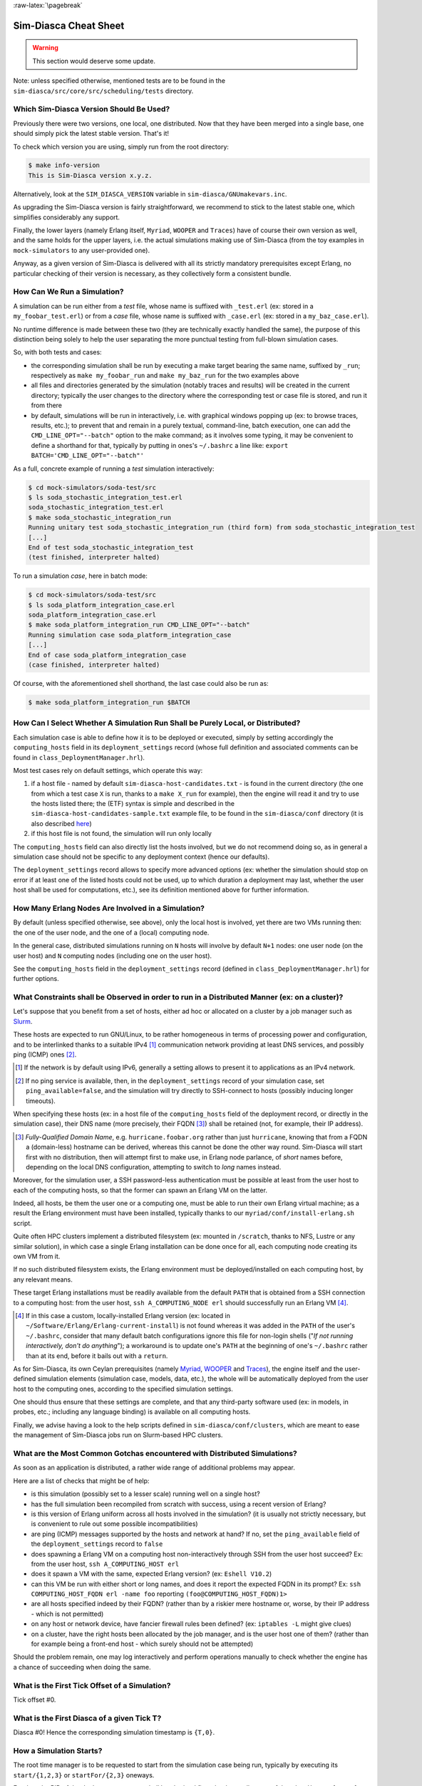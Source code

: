 :raw-latex:`\pagebreak`


----------------------
Sim-Diasca Cheat Sheet
----------------------

.. warning:: This section would deserve some update.


Note: unless specified otherwise, mentioned tests are to be found in the ``sim-diasca/src/core/src/scheduling/tests`` directory.




Which Sim-Diasca Version Should Be Used?
========================================

Previously there were two versions, one local, one distributed. Now that they have been merged into a single base, one should simply pick the latest stable version. That's it!

To check which version you are using, simply run from the root directory:

.. code:: bash

 $ make info-version
 This is Sim-Diasca version x.y.z.


Alternatively, look at the ``SIM_DIASCA_VERSION`` variable in ``sim-diasca/GNUmakevars.inc``.


As upgrading the Sim-Diasca version is fairly straightforward, we recommend to stick to the latest stable one, which simplifies considerably any support.

Finally, the lower layers (namely Erlang itself, ``Myriad``, ``WOOPER`` and ``Traces``) have of course their own version as well, and the same holds for the upper layers, i.e. the actual simulations making use of Sim-Diasca (from the toy examples in ``mock-simulators`` to any user-provided one).

Anyway, as a given version of Sim-Diasca is delivered with all its strictly mandatory prerequisites except Erlang, no particular checking of their version is necessary, as they collectively form a consistent bundle.



How Can We Run a Simulation?
============================

A simulation can be run either from a *test* file, whose name is suffixed with ``_test.erl`` (ex: stored in a ``my_foobar_test.erl``) or from a *case* file, whose name is suffixed with ``_case.erl`` (ex: stored in a ``my_baz_case.erl``).

No runtime difference is made between these two (they are technically exactly handled the same), the purpose of this distinction being solely to help the user separating the more punctual testing from full-blown simulation cases.

So, with both tests and cases:

- the corresponding simulation shall be run by executing a make target bearing the same name, suffixed by ``_run``; respectively as ``make my_foobar_run`` and ``make my_baz_run`` for the two examples above
- all files and directories generated by the simulation (notably traces and results) will be created in the current directory; typically the user changes to the directory where the corresponding test or case file is stored, and run it from there
- by default, simulations will be run in interactively, i.e. with graphical windows popping up (ex: to browse traces, results, etc.); to prevent that and remain in a purely textual, command-line, batch execution, one can add the ``CMD_LINE_OPT="--batch"`` option to the make command; as it involves some typing, it may be convenient to define a shorthand for that, typically by putting in ones's ``~/.bashrc`` a line like: ``export BATCH='CMD_LINE_OPT="--batch"'``


As a full, concrete example of running a *test* simulation interactively:

.. code:: bash

 $ cd mock-simulators/soda-test/src
 $ ls soda_stochastic_integration_test.erl
 soda_stochastic_integration_test.erl
 $ make soda_stochastic_integration_run
 Running unitary test soda_stochastic_integration_run (third form) from soda_stochastic_integration_test
 [...]
 End of test soda_stochastic_integration_test
 (test finished, interpreter halted)


To run a simulation *case*, here in batch mode:

.. code:: bash

 $ cd mock-simulators/soda-test/src
 $ ls soda_platform_integration_case.erl
 soda_platform_integration_case.erl
 $ make soda_platform_integration_run CMD_LINE_OPT="--batch"
 Running simulation case soda_platform_integration_case
 [...]
 End of case soda_platform_integration_case
 (case finished, interpreter halted)


Of course, with the aforementioned shell shorthand, the last case could also be run as:

.. code:: bash

 $ make soda_platform_integration_run $BATCH



How Can I Select Whether A Simulation Run Shall be Purely Local, or Distributed?
================================================================================

Each simulation case is able to define how it is to be deployed or executed, simply by setting accordingly the ``computing_hosts`` field in its ``deployment_settings`` record (whose full definition and associated comments can be found in ``class_DeploymentManager.hrl``).

Most test cases rely on default settings, which operate this way:

1. if a host file - named by default ``sim-diasca-host-candidates.txt`` - is found in the current directory (the one from which a test case ``X`` is run, thanks to a ``make X_run`` for example), then the engine will read it and try to use the hosts listed there; the (ETF) syntax is simple and described in the ``sim-diasca-host-candidates-sample.txt`` example file, to be found in the ``sim-diasca/conf`` directory (it is also described `here <http://myriad.esperide.org/#etf>`_)

2. if this host file is not found, the simulation will run only locally


The ``computing_hosts`` field can also directly list the hosts involved, but we do not recommend doing so, as in general a simulation case should not be specific to any deployment context (hence our defaults).

The ``deployment_settings`` record allows to specify more advanced options (ex: whether the simulation should stop on error if at least one of the listed hosts could not be used, up to which duration a deployment may last, whether the user host shall be used for computations, etc.), see its definition mentioned above for further information.



How Many Erlang Nodes Are Involved in a Simulation?
===================================================

By default (unless specified otherwise, see above), only the local host is involved, yet there are two VMs running then: the one of the user node, and the one of a (local) computing node.

In the general case, distributed simulations running on ``N`` hosts will involve by default ``N+1`` nodes: one user node (on the user host) and ``N`` computing nodes (including one on the user host).

See the ``computing_hosts`` field in the ``deployment_settings`` record (defined in ``class_DeploymentManager.hrl``) for further options.


.. _`distributed cheat sheet`:


What Constraints shall be Observed in order to run in a Distributed Manner (ex: on a cluster)?
==============================================================================================

Let's suppose that you benefit from a set of hosts, either ad hoc or allocated on a cluster by a job manager such as `Slurm <https://en.wikipedia.org/wiki/Slurm_Workload_Manager>`_.

These hosts are expected to run GNU/Linux, to be rather homogeneous in terms of processing power and configuration, and to be interlinked thanks to a suitable IPv4 [#]_ communication network providing at least DNS services, and possibly ping (ICMP) ones [#]_.

.. [#] If the network is by default using IPv6, generally a setting allows to present it to applications as an IPv4 network.

.. [#] If no ping service is available, then, in the ``deployment_settings`` record of your simulation case, set ``ping_available=false``, and the simulation will try directly to SSH-connect to hosts (possibly inducing longer timeouts).

When specifying these hosts (ex: in a host file of the ``computing_hosts`` field of the deployment record, or directly in the simulation case), their DNS name (more precisely, their FQDN [#]_) shall be retained (not, for example, their IP address).

.. [#] *Fully-Qualified Domain Name*, e.g. ``hurricane.foobar.org`` rather than just ``hurricane``, knowing that from a FQDN a (domain-less) hostname can be derived, whereas this cannot be done the other way round. Sim-Diasca will start first with no distribution, then will attempt first to make use, in Erlang node parlance, of *short* names before, depending on the local DNS configuration, attempting to switch to *long* names instead.


Moreover, for the simulation user, a SSH password-less authentication must be possible at least from the user host to each of the computing hosts, so that the former can spawn an Erlang VM on the latter.

Indeed, all hosts, be them the user one or a computing one, must be able to run their own Erlang virtual machine; as a result the Erlang environment must have been installed, typically thanks to our ``myriad/conf/install-erlang.sh`` script.

Quite often HPC clusters implement a distributed filesystem (ex: mounted in ``/scratch``, thanks to NFS, Lustre or any similar solution), in which case a single Erlang installation can be done once for all, each computing node creating its own VM from it.

If no such distributed filesystem exists, the Erlang environment must be deployed/installed on each computing host, by any relevant means.

These target Erlang installations must be readily available from the default ``PATH`` that is obtained from a SSH connection to a computing host: from the user host, ``ssh A_COMPUTING_NODE erl`` should successfully run an Erlang VM [#]_.

.. [#] If in this case a custom, locally-installed Erlang version (ex: located in ``~/Software/Erlang/Erlang-current-install``) is not found whereas it was added in the ``PATH`` of the user's ``~/.bashrc``, consider that many default batch configurations ignore this file for non-login shells ("*If not running interactively, don't do anything*"); a workaround is to update one's ``PATH`` at the beginning of one's ``~/.bashrc`` rather than at its end, before it bails out with a ``return``.


As for Sim-Diasca, its own Ceylan prerequisites (namely `Myriad <http://myriad.esperide.org/>`_, `WOOPER <http://wooper.esperide.org/>`_ and `Traces <http://traces.esperide.org/>`_), the engine itself and the user-defined simulation elements (simulation case, models, data, etc.), the whole will be automatically deployed from the user host to the computing ones, according to the specified simulation settings.

One should thus ensure that these settings are complete, and that any third-party software used (ex: in models, in probes, etc.; including any language binding) is available on all computing hosts.

Finally, we advise having a look to the help scripts defined in ``sim-diasca/conf/clusters``, which are meant to ease the management of Sim-Diasca jobs run on Slurm-based HPC clusters.



.. _`distributed gotchas`:

What are the Most Common Gotchas encountered with Distributed Simulations?
==========================================================================

As soon as an application is distributed, a rather wide range of additional problems may appear.

Here are a list of checks that might be of help:

- is this simulation (possibly set to a lesser scale) running well on a single host?
- has the full simulation been recompiled from scratch with success, using a recent version of Erlang?
- is this version of Erlang uniform across all hosts involved in the simulation? (it is usually not strictly necessary, but is convenient to rule out some possible incompatibilities)
- are ping (ICMP) messages supported by the hosts and network at hand? If no, set the ``ping_available`` field of the ``deployment_settings`` record to ``false``
- does spawning a Erlang VM on a computing host non-interactively through SSH from the user host succeed? Ex: from the user host, ``ssh A_COMPUTING_HOST erl``
- does it spawn a VM with the same, expected Erlang version? (ex: ``Eshell V10.2``)
- can this VM be run with either short or long names, and does it report the expected FQDN in its prompt? Ex: ``ssh COMPUTING_HOST_FQDN erl -name foo`` reporting ``(foo@COMPUTING_HOST_FQDN)1>``
- are all hosts specified indeed by their FQDN? (rather than by a riskier mere hostname or, worse, by their IP address - which is not permitted)
- on any host or network device, have fancier firewall rules been defined? (ex: ``iptables -L`` might give clues)
- on a cluster, have the right hosts been allocated by the job manager, and is the user host one of them? (rather than for example being a front-end host - which surely should not be attempted)

Should the problem remain, one may log interactively and perform operations manually to check whether the engine has a chance of succeeding when doing the same.



What is the First Tick Offset of a Simulation?
==============================================

Tick offset #0.


What is the First Diasca of a given Tick T?
===========================================

Diasca #0! Hence the corresponding simulation timestamp is ``{T,0}``.



How a Simulation Starts?
========================

The root time manager is to be requested to start from the simulation case being run, typically by executing its ``start/{1,2,3}`` or ``startFor/{2,3}`` oneways.

For that, the PID of the deployment manager shall be obtained first, thanks a call to one of the ``sim_diasca/{1,2,3}`` functions; for example:

.. code:: erlang

 DeploymentManagerPid = sim_diasca:init(SimulationSettings, DeploymentSettings)


Then the PID of the root time manager can be requested from it:

.. code:: erlang

 DeploymentManagerPid ! {getRootTimeManager, [], self()},
 RootTimeManagerPid = test_receive()


The actual start can be then triggered thanks to:

.. code:: erlang

 RootTimeManagerPid ! {start, [self()]}



This will evaluate the simulation from its first timestamp, ``{0,0}``:

- the ``simulationStarted/3`` request of all time managers will be triggered by the root one, resulting in the request being triggered (by transparent chunks) in turn to all initial actors so that they can be synchronised (i.e. so that they are notified of various information, mostly time-related); at this point they are still passive, have no agenda declared and are not fully initialized (their own initialization logic is to be triggered only when entering for good the simulation, at their fist diasca)
- then the root time manager auto-triggers its ``beginTimeManagerTick/2`` oneway
- then ``{0,0}`` is scheduled, and the load balancer (created, like the time managers, by the deployment manager) is triggered (by design no other actor can possibly in that case), for its first and only spontaneous scheduling, during which it will trigger in turn, over the first diascas (to avoid a potentially too large initial spike), the ``onFirstDiasca/2`` actor oneway of all initial actors (that it had spawned)

As actors can schedule themselves only once fully ready (thus from their ``onFirstDiasca/2`` actor oneway onward), by design the load balancer is the sole actor to be scheduled at ``{0,0}`` (thus spontaneously), leading all other actors to be triggered for their first diasca only at ``{0,1}``, and possible next diascas, should initial actors be numerous.

From that point they can start sending (and thus receiving) actor messages (while still at tick offset #0), or they can request a spontaneous activation at the next tick (hence at ``{1,0}``), see ``class_Actor:scheduleNextSpontaneousTick/1`` for that.


In summary, from an actor's viewpoint, in all cases:

- it is constructed first (no inter-actor message of any kind to be sent from there)
- (it is synchronised to the simulation with its time manager - this step is fully transparent to the model developer)
- its ``onFirstDiasca/2`` actor oneway is triggered once entering the simulation; it is up to this oneway to send actor messages and/or declare at least one spontaneous tick (otherwise this actor will remain purely passive)


For more information about simulation cases, one may look at a complete example thereof, such as ``soda_deterministic_integration_test.erl``, located in ``mock-simulators/soda-test/test``.



How Actors Are To Be Created?
=============================

Actors are to be created either before the simulation starts (they are then called *initial actors*) or in the course of the simulation (they are then *simulation-time actors*, or *runtime* actors).

In all cases, their creation must be managed through the simulation engine, not directly by the user (for example, making a direct use of ``erlang:spawn*`` or any WOOPER ``new`` variation is *not* allowed), as otherwise even essential simulation properties could not be preserved.

**Initial** actors are to be created:

- either *programmatically*, directly from the simulation case, or from any code running (synchronously, to avoid a potential race condition) prior to the starting the simulation (ex: in the constructor of a scenario which would be created from the simulation case); see the ``class_Actor:create_initial_actor/{2,3}`` and ``class_Actor:create_initial_placed_actor/{3,4}`` static methods for individual creations (in the latter case with a placement hint), and the static methods ``class_Actor:create_initial_actors/{1,2}`` for the creation of a set of actors
- or *from data*, i.e. from a stream of construction parameters; these information are typically read from an initialization file, see the ``initialisation_files`` field of the ``simulation_settings`` record

In both cases, an initial actor is able to create directly from its constructor any number of other (initial) actors.


**Simulation-time** actors are solely to be created directly from other actors that are already running - not from their constructors [#]_; hence simulation-time actors shall be created no sooner than in the ``onFirstDiasca/2`` oneway of the creating actor; creation tags may be specified in order to help the creating actor between simultaneous creations; please refer to the ``class_Actor:create_actor/{3,4}`` and ``class_Actor:create_placed_actor/{4,5}`` helper functions for that

.. [#] As a just-created *and* creating actor is not yet synchronized to the simulation, hence unable to interact with the load balancer through actor messages for that.


In all cases, an actor can be either automatically created by the engine on a computing node chosen according to its *default heuristic* (agnostic placement), or the target node can be selected according to a *placement hint*, specified at the actor creation.

In the latter case, the engine will then do its best to place all actors being created with the same placement hint on the same computing node, to further optimise the evaluation of tightly coupled actors.



Initial Actors
--------------

Initial actors are to be created directly from the simulation case, and their creation must be synchronous, otherwise there could be a race condition between the moment they are all up and ready and the moment at which the simulation starts.

There must be at least one initial actor, as otherwise the simulation will stop as soon as started, since it will detect that no event at all can possibly happen anymore.


With Agnostic Actor Placement
.............................


The actual creation is in this case done thanks to the ``class_Actor:create_initial_actor/2`` static method, whose API is identical in the centralised and distributed branches.

For example, if wanting to create an initial soda vending machine (``class_SodaVendingMachine``), whose constructor takes two parameters (its name and its initial stock of cans), then one has simply to use, before the simulation is started:

.. code-block:: erlang

 ...
 VendingMachinePid = class_Actor:create_initial_actor(
   class_SodaVendingMachine, [ _Name="My machine", _CanCount=15 ] ),
 ...
 % Now simulation can be started.


An additional static method, ``class_Actor:create_initial_actor/3``, is available, the third parameter being the PID of an already-retrieved load balancer. This allows, when creating a large number of initial actors, to retrieve the load balancer once for all, instead of looking it up again and again, at each ``class_Actor:create_initial_actor/2`` call.


For example:

.. code-block:: erlang

 ...
 LoadBalancerPid = class_LoadBalancer:get_balancer(),
 ...

 FirstVendingMachinePid = class_Actor:create_initial_actor(
	   class_SodaVendingMachine, [ _Name="My first machine",
		  _FirstCanCount=15 ],
	   LoadBalancerPid ),
 ...
 SecondVendingMachinePid = class_Actor:create_initial_actor(
	   class_SodaVendingMachine, [ "My second machine",
		  _SecondCanCount=8 ],
	   LoadBalancerPid ),
 ...
 % Now simulation can be started.



Full examples can be found in:

- ``scheduling_one_initial_terminating_actor_test.erl``
- ``scheduling_one_initial_non_terminating_actor_test.erl``



Based On A Placement Hint
.........................

The same kind of calls as previously can be used, with an additional parameter, which is the placement hint, which can be any Erlang term chosen by the developer.

In the following example, first and second vending machines should be placed on the same computing node (having the same hint), whereas the third vending machine may be placed on any node:

.. code-block:: erlang

 ...
 FirstVendingMachinePid = class_Actor:create_initial_placed_actor(
	class_SodaVendingMachine, [ "My first machine", _CanCount=15 ]
	my_placement_hint_a ),
 ...
 % Using now the variation with an explicit load balancer:
 % (only available in the distributed case)
 LoadBalancerPid = class_LoadBalancer:get_balancer(),
 ...

 SecondVendingMachinePid = class_Actor:create_initial_placed_actor(
	   class_SodaVendingMachine, [ "My second machine",
		 _SecondCanCount=0 ],
	   LoadBalancerPid, my_placement_hint_a ),
 ...
 ThirdVendingMachinePid = class_Actor:create_initial_actor(
	   class_SodaVendingMachine, [ "My third machine",
		 _ThirdCanCount=8 ],
	   LoadBalancerPid, my_placement_hint_b ),
 ...
 % Now simulation can be started.


In a centralised version, placement hints are simply ignored.

Full examples can be found in ``scheduling_initial_placement_hint_test.erl``.



Simulation-Time Actors
----------------------

These actors are created in the course of the simulation.

Such actors can *only* be created by other (pre-existing) actors, otherwise the uncoupling of real time and simulated times would be jeopardised. Thus once the simulation is started it is the only way of introducing new actors.

As before, actors can be created with or without placement hints.


With Agnostic Actor Placement
.............................

An actor A needing to create another one (B) should use the ``class_Actor:create_actor/3`` helper function.

For example:

.. code-block:: erlang

 ...
 CreatedState = class_Actor:create_actor(
		_CreatedClassname=class_PinkFlamingo,
		[_Name="Ringo",_Age=34], CurrentState ),
 ...


If actor A calls this function at a simulation timestamp {T,D}, then B will be created at the next diasca (hence at {T,D+1}) and A will be notified of it at {T,D+2}.

Indeed the load balancer will process the underlying actor creation message (which is an actor oneway) at {T,D+1} and will create immediately actor B, whose PID will be notified to A thanks to another actor oneway, ``onActorCreated/5``, sent on the same diasca. This message will then be processed by A at {T,D+2}, for example:

.. code-block:: erlang

 onActorCreated( State, CreatedActorPid,
				ActorClassName=class_PinkFlamingo,
				ActorConstructionParameters=[ "Ringo", 34 ],
				LoadBalancerPid ) ->
 % Of course this oneway is usually overridden, at least
 % to record the PID of the created actor and/or to start
 % interacting with it.



Based On A Placement Hint
.........................

An actor A needing to create another one (B) while specifying a placement hint should simply use the ``class_Actor:create_placed_actor/4`` helper function for that.

Then the creation will transparently be done according to the placement hint, and the ``onActorCreated/5`` actor oneway will be triggered back on the side of the actor which requested this creation, exactly as in the case with no placement hint.



How Constructors of Actors Are To Be Defined?
=============================================

Actor classes are to be defined like any WOOPER classes (of course they have to inherit, directly or not, from ``class_Actor``), except that their first construction parameter must be their actor settings.

These settings (which include the actor's AAI, for *Abstract Actor Identifier*) will be specified automatically by the engine, and should be seen as opaque information just to be transmitted as it is to the parent constructor(s).

All other parameters (if any) are call *actual parameters*.

For example, a ``Foo`` class may define a constructor as:

.. code:: erlang

 -spec construct(wooper:state(),actor_settings(),T1(), T2()) ->
		    wooper:state().
 construct(State,ActorSettings,FirstParameter,SecondParameter) ->
	[...]


Or course, should this class take no specific actual construction parameter, we would have had:

.. code:: erlang

 -spec construct(wooper:state(),actor_settings()) -> wooper:state().
 construct(State,ActorSettings) ->
	[...]


The creation of an instance will require all actual parameters to be specified by the caller (since the actor settings will be determined and assigned by the simulation engine itself).

For example:

.. code-block:: erlang

 ...
 MyFooPid = class_Actor:create_initial_actor( class_Foo,
	[ MyFirstParameter, MySecondParameter] ),
 % Actor settings will be automatically added at creation-time
 % by the engine.

For a complete example, see ``class_TestActor.erl``.


.. Note:: No message of any sort shall be sent by an actor to another one from its constructoir; see `Common Pitfalls`_ for more information.




How Actors Can Define Their Spontaneous Behaviour?
==================================================

They just have to override the default implementation of the ``class_Actor:actSpontaneous/1`` oneway.

The simplest of all spontaneous behaviour is to do nothing at all:

.. code:: erlang

 actSpontaneous(State) ->
	State.

For a complete example, see ``class_TestActor.erl``.



How Actors Are To Interact?
===========================

Actors must *only* interact based on ``actor messages`` (ex: using directly Erlang messages or WOOPER ones is *not* allowed), as otherwise even essential simulation properties could not be preserved.

Thus the ``class_Actor:send_actor_message/3`` helper function should be used for each and every inter-actor communication (see the function header for a detailed usage information).

As a consequence, only actor oneways are to be used, and if an actor A sends an actor message to an actor B at simulation timestamp ``{T,D}``, then B will process it at tick ``{T,D+1}``, i.e. at the next diasca (that will be automatically scheduled).

Requests, i.e. a message sent from an actor A to an actor B (the question), to be followed by a message being sent back from B to A (the answer), must be implemented based on a round-trip exchange of two actor oneways, one in each direction.

For example, if actor A wants to know the color of actor B, then:

- first at tick T, diasca D, actor A sends an actor message to B, ex: ``SentState = class_Actor:send_actor_message( PidOfB, getColor, CurrentState ), ...`` (probably from its ``actSpontaneous/1`` oneway)

- then, at diasca D+1, the ``getColor(State,SenderPid)`` oneway of actor B is triggered, in the body of which B should send, as an answer, a second actor message, back to A: ``AnswerState = class_Actor:send_actor_message(SenderPid, {beNotifiedOfColor,red}, CurrentState)``; here ``SenderPid`` corresponds to the PID of A and we suppose that the specification requires the answer to be sent immediately by B (as opposed to a deferred answer that would have to be sent after a duration corresponding to some number of ticks)

- then at diasca D+2 actor A processes this answer: its ``beNotifiedOfColor( State, Color, SenderPid )`` oneway is called, and it can react appropriately; here ``Color`` could be ``red``, and ``SenderPid`` corresponds to the PID of B


Finally, the only licit case involving the direct use of a WOOPER request (instead of an exchange of actor messages) in Sim-Diasca occurs before the simulation is started.

This is useful typically whenever the simulation case needs to interact with some initial actors [#]_ or when two initial actors have to communicate, in both cases *before* the simulation is started.

.. [#] For example requests can be used to set up the connectivity between initial actors, i.e. to specify which actor shall be aware of which, i.e. shall know its PID.



How Actor Oneways Shall be Defined?
===================================

An actor oneway being a special case of a WOOPER oneway, it behaves mostly the same (ex: it is to return a state, and no result shall be expected from it) but, for clarity, it is to rely on its own type specifications and method terminators.

In terms of *type specification*, an actor oneway shall use:

- either, if being a const actor oneway: ``actor_oneway_return/0``
- otherwise (non-const actor oneway): ``const_actor_oneway_return/0``


In terms of *implementation*, similarly, each of its clauses, shall use:

- either, if being a const clause: ``actor:const_return/0``
- otherwise (non-const clause): ``actor:return_state/1``


As an example:

.. code:: erlang

 % This actor oneway is not const, as not all its clauses are const:
 -spec notifySomeEvent(wooper:state(),a_type(),other_type(),
					   sending_actor_pid()) -> actor_oneway_return().
 % A non-const clause to handle fire-related events:
 notifySomeEvent(State,_FirstValue=fire_event,SecondValue,_SendingActorPid) ->
	 [...]
	 actor:return_state(SomeFireState);

 % A const clause to handle other events (through side-effects only):
 notifySomeEvent(State,_FirstValue,_SecondValue,_SendingActorPid) ->
	 [...]
	 actor:const_return_state().


Note that we also recommend to follow the conventions used above regarding the typing of the last parameter (``sending_actor_pid()``) and the name of its (often muted) associated value (``SendingActorPid``).



How to Handle Actors Needing to Exchange a Larger Volume of Data?
=================================================================

First of all, such Erlang terms shall be made as compact as possible: data duplication shall be avoided, identifiers (such as atoms or integers) shall be used to designate elements rather than copying them, plain strings shall be replaced with binary ones, more compact compounding types (e.g. tuples instead of maps) shall be preferred, etc.

Is the data static and can be defined either at build-time or at runtime, when starting the simulator? Then Myriad's "const" facilities (e.g. ``const_table``, ``const_bijective_table``, ``const_bijective_topics``) may be of help; also, static or infrequently-changing data may be handled thanks to the Erlang ``persistent_term`` module.

If the data is dynamic, yet is identical for many actors, ``class_DataExchanger`` may then be of help.

Finally, having larger, dynamic, specific (per-actor) data to be exchanged is not necessarily a problem in a distributed context: they should just be co-allocated (that is: instantiated on the same Erlang node, and thus host) by specifying the same placement hint when creating them.

See also the next section for more specific communication solutions.



How to Handle Less Classical Communication Schemes?
===================================================

While oneway messages constitute a universal paradigm in order to communicate inside the simulation (hence between actors), in a case where one-to-many communication is to occur, relying on a standard actor or even a set thereof (ex: as a pool to even the load, or as for example a 3D environment split into a binary space partitioning scheme, with one actor per cell) may be suboptimal.

Should the same message have to be sent from one actor to many, one may have a look to ``class_BroadcastingActor``, a specialised actor designed for that use case.

Also, using the data-exchanger service (see ``class_DataExchanger``) may be of help, keeping in mind that this is a data-management service (not a specific kind of actor) that is updated between diascas.

As for communication that is “pure result” (produced by an actor, but not read by any of them), data may be sent immediately out of the simulation, either directly (as fire and forget), or with some flow control (should there be a risk that the simulation overwhelms the targeted data sink).



How Actors Are To Be Deleted?
=============================

Actors are to be deleted either in the course of the simulation or after the simulation is over.

In all cases their deletion must be managed through the simulation engine, not directly by the user (ex: sending  WOOPER ``delete`` messages is *not* allowed), as otherwise even essential simulation properties could not be preserved.

The recommended way of deleting an actor is to have it trigger its own deletion process. Indeed this requires at least that actor to notify all other actors that may interact with it that this should not happen anymore.

Once they are notified, this actor (possibly on the same tick at which it sent these notifications) should execute its ``declareTermination/{1,2}`` oneway (or the ``class_Actor:declare_termination/{1,2}`` helper function), for example from  ``actSpontaneous/1``:

.. code:: erlang

 ...
 TerminatingState = executeOneway( CurrentState,  declareTermination),
 ...


See ``class_TestActor.erl`` for an example of complex yet proper coordinated termination, when a terminating actor knows other actors and is known by other actors.

See also the ``Sim-Diasca Developer Guide``.



How Requests Should Be Managed From A Simulation Case?
======================================================

As already explained, direct WOOPER calls should not be used to modify the state of the simulation once it has been started, as we have to let the simulation layer have full control over the exchanges, notably so that they can be reordered.

However requests can be used *before* the simulation is started.

For example we may want to know, from the simulation case, what the initial time will be, like in:

.. code-block:: erlang

 TimeManagerPid ! {getTextualTimings,[],self()},
 receive

	{wooper_result,TimingString} when is_list(TimingString) ->
		?test_info_fmt("Initial time is ~s.",[TimingString])

 end,
 ...


The ``is_list/1`` guard would be mandatory here, as other messages may spontaneously be sent to the simulation case [#]_.


.. [#] Typically the trace supervisor will send ``{wooper_result,monitor_ok}`` messages to the simulation case whenever the user closes the window of the trace supervision tool, which can happen at any time: without the guard, we could then have  ``TimingString`` be unfortunately bound to ``monitor_ok``, instead of the expected timing string returned by the ``getTextualTimings`` request.


However, specifying, at each request call issued from the simulation case, a proper guard is tedious and error-prone, so a dedicated, safe function is provided for that by the engine, ``test_receive/0``; thus the previous example should be written that way instead:

.. code-block:: erlang

	TimeManagerPid ! {getTextualTimings,[],self()},
	TimingString = test_receive(),
	?test_info_fmt("Received time: ~s.",[TimingString]),
	...


This ``test_receive/0`` function performs a (blocking) selective receive, retrieving any WOOPER result which is *not* emanating directly from the operation of the engine itself. That way, developers of simulation cases can reliably retrieve the values returned by the requests they send, with no fear of interference.



How Should I run larger simulations?
====================================


Larger simulations are more difficult to run, notably because they are generally distributed and because they tend to exhaust various resources.


Testing in a Simple Case
------------------------

A good first step is to ensure that, in the target hardware and software setting, the intended simulation is already able to run in a small scale from begin to end, first on a single host then, if targeted, on an increasing number of hosts (see the `distributed gotchas`_ for that).

Ensure that only the safest choices are made (e.g. have a properly-configured DNS, fix permissions, rely on a normal user - not root, etc.). Investigate any network-related issue with `such checkings <https://olivier-boudeville.github.io/Ceylan-Myriad/#testing-troubleshooting>`_.



Enabling the ``production`` Execution Target
--------------------------------------------

If, for a given simulation, more than a few nodes are needed, then various preventive measures shall be taken in order to be ready to go to further scales (typically disabling most `simulation traces`_, extending key time-outs, etc.).

For that the ``EXECUTION_TARGET`` compile-time overall flag has been defined. Its default value is ``development`` (simulations will not be really scalable, but a good troubleshooting support will be provided), but if you set it to ``production``, then all settings for larger simulations will be applied.

It is a compile-time option, hence it must be applied when building Sim-Diasca and the layers above; thus one may run, from the root:

.. code:: bash

 $ make clean all EXECUTION_TARGET=production

to prepare for any demanding run.

One may instead set ``EXECUTION_TARGET=production`` once for all, typically in ``myriad/GNUmakevars.inc``, however most users prefer to go back and forth between the execution target settings (as traces, shorter time-outs etc. are very useful for developing and troubleshooting), using the command-line to switch.

It is even possible to compile everything in production mode, touch the source files that one wants to be still talkative (``touch some_module.erl``) and run just ``make all`` for the root: all touched module (and only them) will be then recompiled with the default execution target, by default the ``development`` one.


Circumventing any System Limit
------------------------------

Many GNU/Linux operating systems enforce various limits onto the resources that one application may use (RAM, file descriptors, cores, etc.).

Notably, UNIX processes that are considered using "too much" RAM might be killed by the operating system far before exhausting this memory.

The ``ulimit`` command and the configuration of the Linux kernel capabilities may be of interest then.

Containerization / OS-level virtualization (e.g. Docker, Singularity) may also have an impact.



Increasing the Maximum Number of Erlang Processes
-------------------------------------------------

The Erlang default limit is only 32768 processes, but Sim-Diasca relies on the ``myriad/src/scripts/launch-erl.sh`` script to launch its user VM, and this script enforces a larger limit (of a few thousands; refer to its ``max_process_count`` variable).

One may set the ``MAX_PROCESS_COUNT`` make variable (defined in ``myriad/GNUmakevars.inc``) to set that process limit to any value of interest.



Selecting Whether any File-based Creation of Initial Actors shall be Concurrent
-------------------------------------------------------------------------------

Currently, by default the ``simdiasca_allow_reproducible_nested_initial_creations`` token is defined (see the ``SIM_DIASCA_SETTINGS_FLAGS`` make variable in ``sim-diasca/GNUmakevars.inc``), and thus the creation of the initial actors from an initialisation file is done by a single process.

This allows the nested creations (creating an initial actor from the constructor of another one) to be fully reproducible, including regarding the allocation of the AAI of these actors.

However, if not relying on such nested creations, or if totally-reproducible initial AAIs are not necessary, then it may useful to *not* define that token in one's settings; a pool of actor creators will then be spawned (one per core of the user host), resulting in a considerable speed-up of the initialisation of larger file-based simulations.



Monitoring Resources
--------------------

Any tool to track resource usage (at least CPU, RAM, swap) on the target host(s), at the level of the operating system will certainly be of use.

Regarding Erlang itself (notably its VM), the ``observer`` application provides also invaluable runtime information.



Monitoring Traces and Logs
--------------------------

The Sim-Diasca traces are an invaluable means of tracking the course of a given simulation; error-like severities will always be enabled (even in production mode).

In case of a runtime problem, one should investigate also the main log files of the operating system (typically thanks to ``journalctl``), as many events can happen (OOM - *Out of Memory*, the Sim-Diasca main process being killed process due to some limit being reached, a container enforcing some constraint, etc.).
